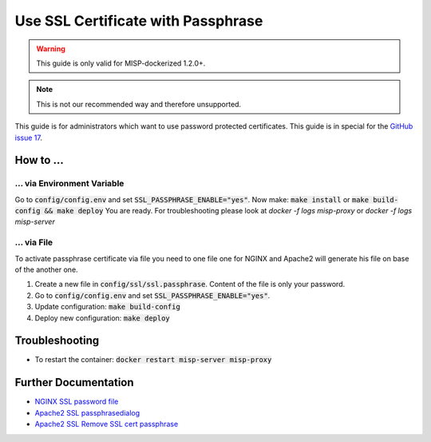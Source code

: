 Use SSL Certificate with Passphrase
####################################

.. warning::

    This guide is only valid for MISP-dockerized 1.2.0+.


.. note::

    This is not our recommended way and therefore unsupported.


This guide is for administrators which want to use password protected certificates. This guide is in special for the `GitHub issue 17`_.

.. _Github issue 17: https://github.com/DCSO/MISP-dockerized-proxy/issues/17

How to ...
============

... via Environment Variable
*****************************

Go to :code:`config/config.env` and set :code:`SSL_PASSPHRASE_ENABLE="yes"`.
Now make: :code:`make install` or :code:`make build-config && make deploy`
You are ready.
For troubleshooting please look at `docker -f logs misp-proxy` or `docker -f logs misp-server`

... via File
**************

To activate passphrase certificate via file you need to one file one for NGINX and Apache2 will generate his file on base of the another one.

1. Create a new file in :code:`config/ssl/ssl.passphrase`.
   Content of the file is only your password.
2. Go to :code:`config/config.env` and set :code:`SSL_PASSPHRASE_ENABLE="yes"`.
3. Update configuration: :code:`make build-config`
4. Deploy new configuration: :code:`make deploy`

Troubleshooting
===============

- To restart the container: :code:`docker restart misp-server misp-proxy`

Further Documentation
======================

- `NGINX SSL password file`_
- `Apache2 SSL passphrasedialog`_
- `Apache2 SSL Remove SSL cert passphrase`_


.. _NGINX SSL password file: http://nginx.org/en/docs/http/ngx_http_ssl_module.html#ssl_password_file
.. _Apache2 SSL passphrasedialog: https://httpd.apache.org/docs/current/mod/mod_ssl.html#sslpassphrasedialog
.. _Apache2 SSL Remove SSL cert passphrase: https://cwiki.apache.org/confluence/display/HTTPD/RemoveSSLCertPassPhrase